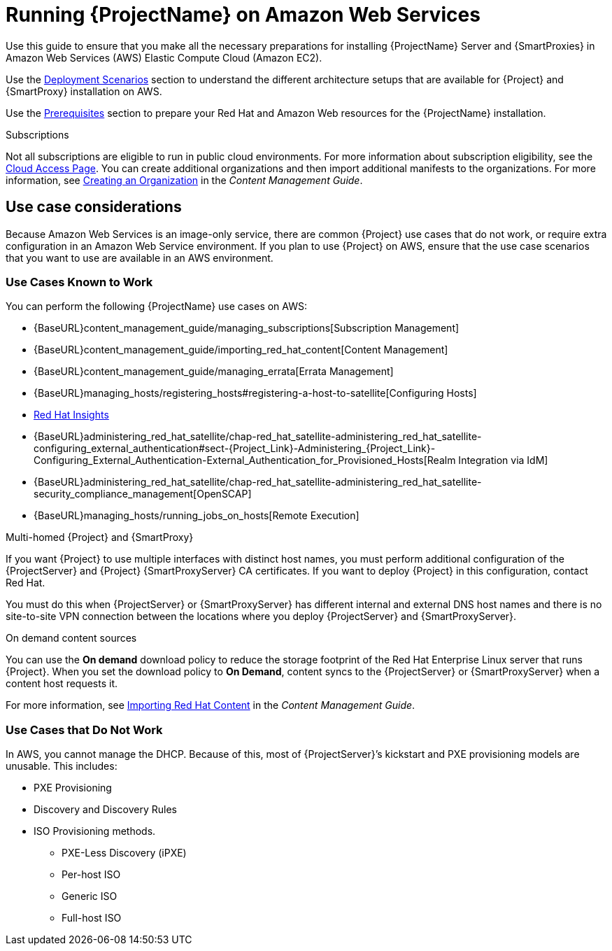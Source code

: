 = Running {ProjectName} on Amazon Web Services

Use this guide to ensure that you make all the necessary preparations for installing {ProjectName} Server and {SmartProxies} in Amazon Web Services (AWS) Elastic Compute Cloud (Amazon EC2).

Use the xref:Deployment_Scenarios[Deployment Scenarios] section to understand the different architecture setups that are available for {Project} and {SmartProxy} installation on AWS.

Use the xref:Prerequisites[Prerequisites] section to prepare your Red Hat and Amazon Web resources for the {ProjectName} installation.


.Subscriptions

Not all subscriptions are eligible to run in public cloud environments. For more information about subscription eligibility, see the https://www.redhat.com/en/technologies/cloud-computing/cloud-access#program-details[Cloud Access Page].
You can create additional organizations and then import additional manifests to the organizations. For more information, see https://access.redhat.com/documentation/en-us/red_hat_satellite/{ProductVersion}/html/content_management_guide/managing_organizations#Managing_Organizations-Creating_an_Organization[Creating an Organization] in the _Content Management Guide_.


== Use case considerations

Because Amazon Web Services is an image-only service, there are common {Project} use cases that do not work, or require extra configuration in an Amazon Web Service environment. If you plan to use {Project} on AWS, ensure that the use case scenarios that you want to use are available in an AWS environment.

=== Use Cases Known to Work

You can perform the following {ProjectName} use cases on AWS:

* {BaseURL}content_management_guide/managing_subscriptions[Subscription Management]
* {BaseURL}content_management_guide/importing_red_hat_content[Content Management]
* {BaseURL}content_management_guide/managing_errata[Errata Management]
* {BaseURL}managing_hosts/registering_hosts#registering-a-host-to-satellite[Configuring Hosts]
* https://access.redhat.com/products/red-hat-insights/#satellite6[Red Hat Insights]
* {BaseURL}administering_red_hat_satellite/chap-red_hat_satellite-administering_red_hat_satellite-configuring_external_authentication#sect-{Project_Link}-Administering_{Project_Link}-Configuring_External_Authentication-External_Authentication_for_Provisioned_Hosts[Realm Integration via IdM]
* {BaseURL}administering_red_hat_satellite/chap-red_hat_satellite-administering_red_hat_satellite-security_compliance_management[OpenSCAP]
* {BaseURL}managing_hosts/running_jobs_on_hosts[Remote Execution]

.Multi-homed {Project} and {SmartProxy}
If you want {Project} to use multiple interfaces with distinct host names, you must perform additional configuration of the {ProjectServer} and {Project} {SmartProxyServer} CA certificates. If you want to deploy {Project} in this configuration, contact Red Hat.

You must do this when {ProjectServer} or {SmartProxyServer} has different internal and external DNS host names and there is no site-to-site VPN connection between the locations where you deploy {ProjectServer} and {SmartProxyServer}.

.On demand content sources
You can use the *On demand* download policy to reduce the storage footprint of the Red Hat Enterprise Linux server that runs {Project}. When you set the download policy to *On Demand*, content syncs to the {ProjectServer} or {SmartProxyServer} when a content host requests it.

For more information, see https://access.redhat.com/documentation/en-us/red_hat_satellite/{ProductVersion}/html/content_management_guide/importing_red_hat_content[Importing Red Hat Content] in the _Content Management Guide_.

=== Use Cases that Do Not Work

In AWS, you cannot manage the DHCP. Because of this, most of {ProjectServer}’s kickstart and PXE provisioning models are unusable. This includes:

* PXE Provisioning
* Discovery and Discovery Rules
* ISO Provisioning methods.
** PXE-Less Discovery (iPXE)
** Per-host ISO
** Generic ISO
** Full-host ISO
